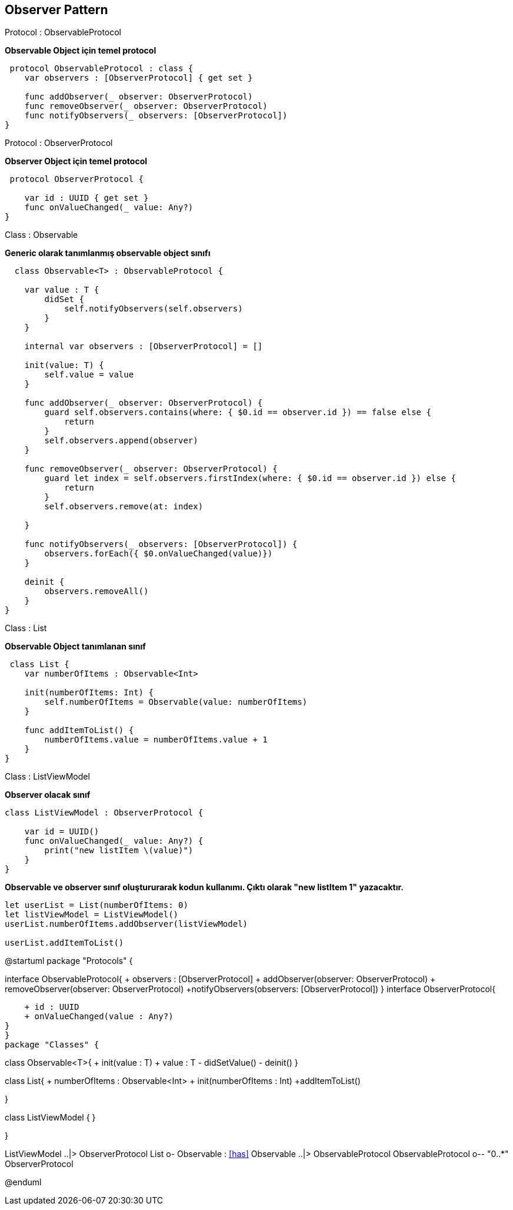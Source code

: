 == Observer Pattern


[caption = "Protocol : "]
.ObservableProtocol
=====

*Observable Object için temel protocol*     

[source,swift]
----
 protocol ObservableProtocol : class {
    var observers : [ObserverProtocol] { get set }
    
    func addObserver(_ observer: ObserverProtocol)
    func removeObserver(_ observer: ObserverProtocol)
    func notifyObservers(_ observers: [ObserverProtocol])
}


----



=====

[caption = "Protocol : "]
.ObserverProtocol
=====

*Observer Object için temel protocol*

[source,swift]
----
 protocol ObserverProtocol {
    
    var id : UUID { get set }
    func onValueChanged(_ value: Any?)
}

----


=====

[caption = "Class : "]
.Observable
=====
*Generic olarak tanımlanmış observable object sınıfı*

[source,swift]
----
  class Observable<T> : ObservableProtocol {
    
    var value : T {
        didSet {
            self.notifyObservers(self.observers)
        }
    }
    
    internal var observers : [ObserverProtocol] = []
    
    init(value: T) {
        self.value = value
    }
    
    func addObserver(_ observer: ObserverProtocol) {
        guard self.observers.contains(where: { $0.id == observer.id }) == false else {
            return
        }
        self.observers.append(observer)
    }
    
    func removeObserver(_ observer: ObserverProtocol) {
        guard let index = self.observers.firstIndex(where: { $0.id == observer.id }) else {
            return
        }
        self.observers.remove(at: index)
        
    }
    
    func notifyObservers(_ observers: [ObserverProtocol]) {
        observers.forEach({ $0.onValueChanged(value)})
    }
    
    deinit {
        observers.removeAll()
    }
}
----

 
=====



[caption = "Class : "]
.List
=====
*Observable Object tanımlanan sınıf*

[source,swift]
----
 class List {
    var numberOfItems : Observable<Int>
    
    init(numberOfItems: Int) {
        self.numberOfItems = Observable(value: numberOfItems)
    }
    
    func addItemToList() {
        numberOfItems.value = numberOfItems.value + 1
    }
}
----


=====



[caption = "Class : "]
.ListViewModel
=====
*Observer olacak sınıf*

[source,swift]
----
class ListViewModel : ObserverProtocol {
    
    var id = UUID()
    func onValueChanged(_ value: Any?) {
        print("new listItem \(value)")
    }
}


----


=====


=====
*Observable ve observer sınıf oluştururarak kodun kullanımı. Çıktı olarak "new listItem 1" yazacaktır.*

[source,swift]
----
let userList = List(numberOfItems: 0)
let listViewModel = ListViewModel()
userList.numberOfItems.addObserver(listViewModel)

userList.addItemToList()
----
=====

[uml,file="observerPattern.png"]
--
@startuml
package "Protocols" {

interface ObservableProtocol{
   + observers : [ObserverProtocol]
   + addObserver(observer: ObserverProtocol)
   + removeObserver(observer: ObserverProtocol)
   +notifyObservers(observers: [ObserverProtocol])
}
interface ObserverProtocol{
    
    + id : UUID
    + onValueChanged(value : Any?)
}
}
package "Classes" {

class Observable<T>{
    + init(value : T)
    + value : T 
    - didSetValue()
    - deinit()
}

class List{
    + numberOfItems : Observable<Int>
    + init(numberOfItems : Int)
    +addItemToList()
    
}

class ListViewModel {
}

}

ListViewModel ..|> ObserverProtocol
List o- Observable : <<has>>
Observable ..|> ObservableProtocol
ObservableProtocol o-- "0..*" ObserverProtocol


@enduml
--  










